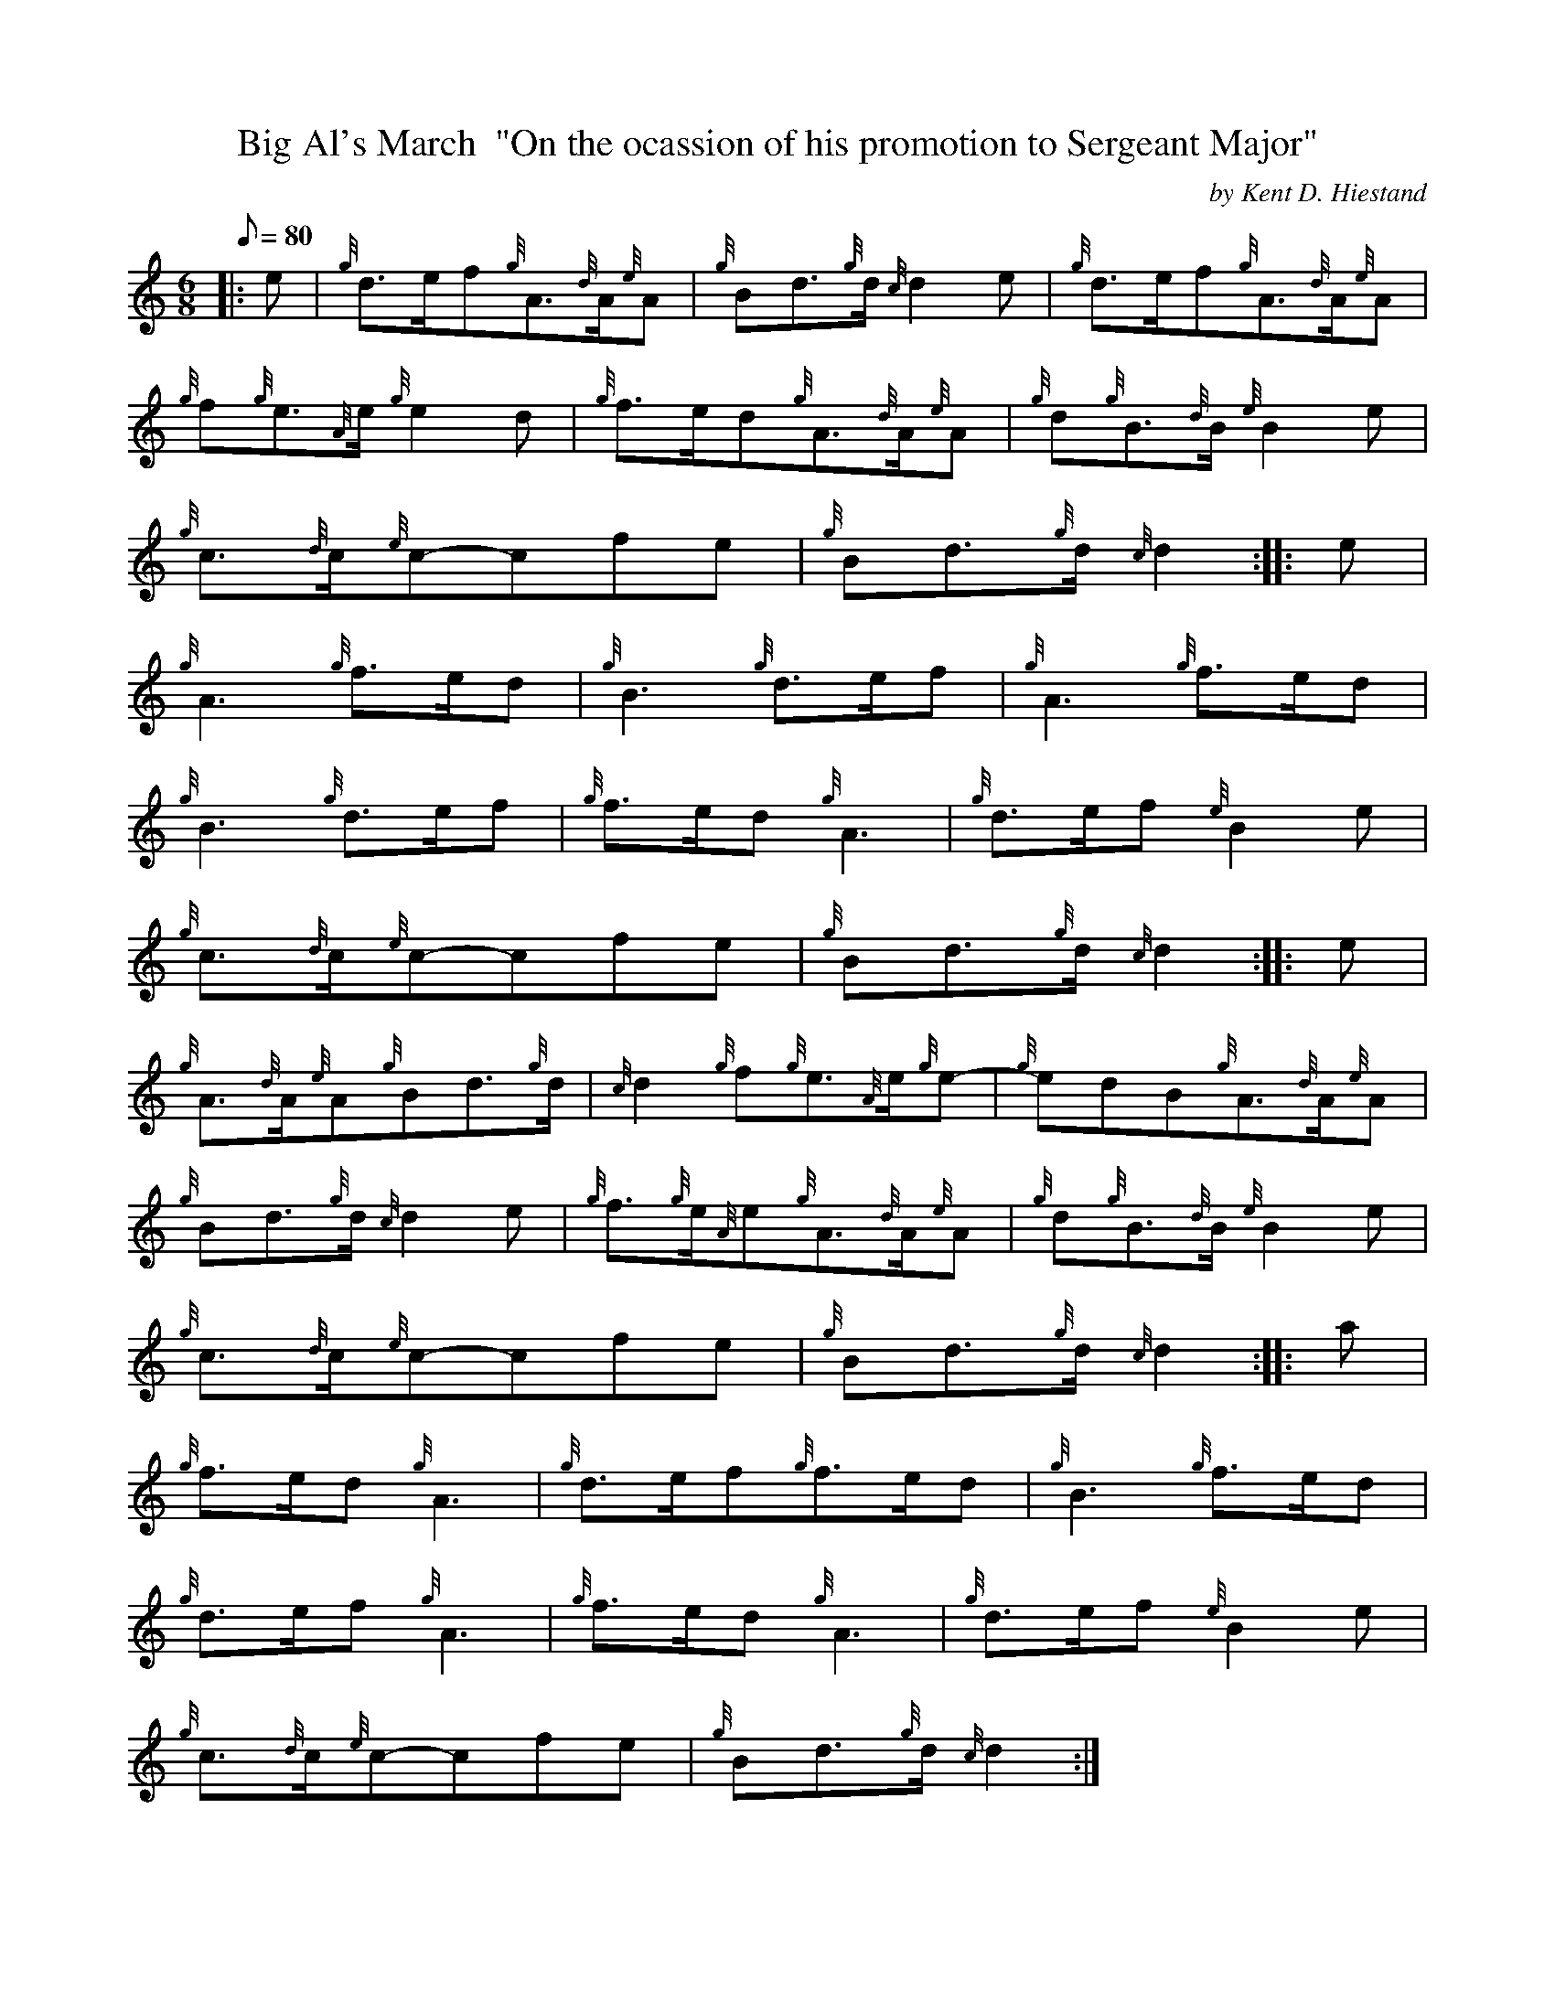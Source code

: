 X: 1
T:Big Al's March  "On the ocassion of his promotion to Sergeant Major"
M:6/8
L:1/8
Q:80
C:by Kent D. Hiestand
S:March 6/8
K:HP
|: e|
{g}d3/2e/2f{g}A3/2{d}A/2{e}A|
{g}Bd3/2{g}d/2{c}d2e|
{g}d3/2e/2f{g}A3/2{d}A/2{e}A|  !
{g}f{g}e3/2{A}e/2{g}e2d|
{g}f3/2e/2d{g}A3/2{d}A/2{e}A|
{g}d{g}B3/2{d}B/2{e}B2e|  !
{g}c3/2{d}c/2{e}c-cfe|
{g}Bd3/2{g}d/2{c}d2:| |:
e|  !
{g}A3{g}f3/2e/2d|
{g}B3{g}d3/2e/2f|
{g}A3{g}f3/2e/2d|  !
{g}B3{g}d3/2e/2f|
{g}f3/2e/2d{g}A3|
{g}d3/2e/2f{e}B2e|  !
{g}c3/2{d}c/2{e}c-cfe|
{g}Bd3/2{g}d/2{c}d2:| |:
e|  !
{g}A3/2{d}A/2{e}A{g}Bd3/2{g}d/2|
{c}d2{g}f{g}e3/2{A}e/2{g}e-|
{g}edB{g}A3/2{d}A/2{e}A|  !
{g}Bd3/2{g}d/2{c}d2e|
{g}f3/2{g}e/2{A}e{g}A3/2{d}A/2{e}A|
{g}d{g}B3/2{d}B/2{e}B2e|  !
{g}c3/2{d}c/2{e}c-cfe|
{g}Bd3/2{g}d/2{c}d2:| |:
a|  !
{g}f3/2e/2d{g}A3|
{g}d3/2e/2f{g}f3/2e/2d|
{g}B3{g}f3/2e/2d|  !
{g}d3/2e/2f{g}A3|
{g}f3/2e/2d{g}A3|
{g}d3/2e/2f{e}B2e|  !
{g}c3/2{d}c/2{e}c-cfe|
{g}Bd3/2{g}d/2{c}d2:|
